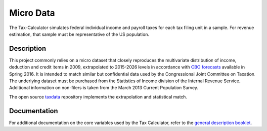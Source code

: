 Micro Data
==========

The Tax-Calculator simulates federal individual income and payroll taxes
for each tax filing unit in a sample. For revenue estimation, that sample
must be representative of the US population.

Description
-----------

This project commonly relies on a micro dataset that closely reproduces
the multivariate distribution of income, deduction and credit items in
2009, extrapolated to 2015-2026 levels in accordance with
`CBO forecasts`_ available in Spring 2016. It is intended to match similar
but confidential data used by the Congressional Joint Committee on
Taxation. The underlying dataset must be purchased from the Statistics
of Income division of the Internal Revenue Service. Additional
information on non-filers is taken from the March 2013 Current
Population Survey. 

The open source `taxdata`_ repository implements the extrapolation and
statistical match.



Documentation
-------------

For additional documentation on the core variables used by the Tax
Calculator, refer to the `general description booklet`_.


.. _`CBO forecasts`: https://www.cbo.gov/publication/51129
.. _`general description booklet`: http://users.nber.org/~taxsim/gdb/gdb09.pdf
.. _`taxdata`: http://www.github.com/PSLmodels/taxdata/


